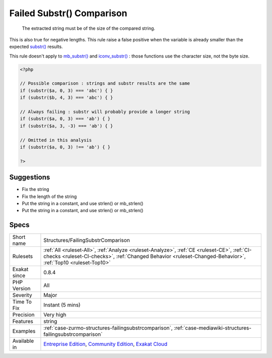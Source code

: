 .. _structures-failingsubstrcomparison:

.. _failed-substr()-comparison:

Failed Substr() Comparison
++++++++++++++++++++++++++

  The extracted string must be of the size of the compared string.

This is also true for negative lengths.
This rule raise a false positive when the variable is already smaller than the expected `substr() <https://www.php.net/substr>`_ results.

This rule doesn't apply to `mb_substr() <https://www.php.net/mb_substr>`_ and `iconv_substr() <https://www.php.net/iconv_substr>`_ : those functions use the character size, not the byte size.

.. code-block:: php
   
   <?php
   
   // Possible comparison : strings and substr results are the same
   if (substr($a, 0, 3) === 'abc') { }
   if (substr($b, 4, 3) === 'abc') { }
   
   // Always failing : substr will probably provide a longer string
   if (substr($a, 0, 3) === 'ab') { }
   if (substr($a, 3, -3) === 'ab') { }
   
   // Omitted in this analysis
   if (substr($a, 0, 3) !== 'ab') { }
   
   ?>

Suggestions
___________

* Fix the string
* Fix the length of the string
* Put the string in a constant, and use strlen() or mb_strlen()
* Put the string in a constant, and use strlen() or mb_strlen()




Specs
_____

+--------------+------------------------------------------------------------------------------------------------------------------------------------------------------------------------------------------------------------+
| Short name   | Structures/FailingSubstrComparison                                                                                                                                                                         |
+--------------+------------------------------------------------------------------------------------------------------------------------------------------------------------------------------------------------------------+
| Rulesets     | :ref:`All <ruleset-All>`, :ref:`Analyze <ruleset-Analyze>`, :ref:`CE <ruleset-CE>`, :ref:`CI-checks <ruleset-CI-checks>`, :ref:`Changed Behavior <ruleset-Changed-Behavior>`, :ref:`Top10 <ruleset-Top10>` |
+--------------+------------------------------------------------------------------------------------------------------------------------------------------------------------------------------------------------------------+
| Exakat since | 0.8.4                                                                                                                                                                                                      |
+--------------+------------------------------------------------------------------------------------------------------------------------------------------------------------------------------------------------------------+
| PHP Version  | All                                                                                                                                                                                                        |
+--------------+------------------------------------------------------------------------------------------------------------------------------------------------------------------------------------------------------------+
| Severity     | Major                                                                                                                                                                                                      |
+--------------+------------------------------------------------------------------------------------------------------------------------------------------------------------------------------------------------------------+
| Time To Fix  | Instant (5 mins)                                                                                                                                                                                           |
+--------------+------------------------------------------------------------------------------------------------------------------------------------------------------------------------------------------------------------+
| Precision    | Very high                                                                                                                                                                                                  |
+--------------+------------------------------------------------------------------------------------------------------------------------------------------------------------------------------------------------------------+
| Features     | string                                                                                                                                                                                                     |
+--------------+------------------------------------------------------------------------------------------------------------------------------------------------------------------------------------------------------------+
| Examples     | :ref:`case-zurmo-structures-failingsubstrcomparison`, :ref:`case-mediawiki-structures-failingsubstrcomparison`                                                                                             |
+--------------+------------------------------------------------------------------------------------------------------------------------------------------------------------------------------------------------------------+
| Available in | `Entreprise Edition <https://www.exakat.io/entreprise-edition>`_, `Community Edition <https://www.exakat.io/community-edition>`_, `Exakat Cloud <https://www.exakat.io/exakat-cloud/>`_                    |
+--------------+------------------------------------------------------------------------------------------------------------------------------------------------------------------------------------------------------------+


